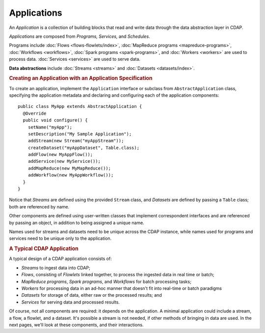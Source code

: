 .. meta::
    :author: Cask Data, Inc.
    :copyright: Copyright © 2014-2015 Cask Data, Inc.

.. _applications:

============
Applications
============

.. highlight:: java

An *Application* is a collection of building blocks that read and write data through the data
abstraction layer in CDAP. 

*Applications* are composed from *Programs,* *Services,* and *Schedules*.

Programs include :doc:`Flows <flows-flowlets/index>`, :doc:`MapReduce programs <mapreduce-programs>`,
:doc:`Workflows <workflows>`, :doc:`Spark programs <spark-programs>`, and :doc:`Workers <workers>` are used to process
data. :doc:`Services <services>` are used to serve data.

**Data abstractions** include :doc:`Streams <streams>` and :doc:`Datasets <datasets/index>`.

.. rubric:: Creating an Application with an Application Specification

To create an application, implement the ``Application`` interface or subclass from
``AbstractApplication`` class, specifying the application metadata and declaring and
configuring each of the application components::

      public class MyApp extends AbstractApplication {
        @Override
        public void configure() {
          setName("myApp");
          setDescription("My Sample Application");
          addStream(new Stream("myAppStream"));
          createDataset("myAppDataset", Table.class);
          addFlow(new MyAppFlow());
          addService(new MyService());
          addMapReduce(new MyMapReduce());
          addWorkflow(new MyAppWorkflow());
        }
      }

Notice that *Streams* are defined using the provided ``Stream`` class, and *Datasets* are
defined by passing a ``Table`` class; both are referenced by name.

Other components are defined using user-written classes that implement correspondent
interfaces and are referenced by passing an object, in addition to being assigned a unique
name.

Names used for streams and datasets need to be unique across the CDAP instance, while
names used for programs and services need to be unique only to the application.

.. rubric:: A Typical CDAP Application

A typical design of a CDAP application consists of:

- *Streams* to ingest data into CDAP;
- *Flows*, consisting of *Flowlets* linked together, to process the ingested data
  in real time or batch;
- *MapReduce programs*, *Spark programs*, and *Workflows* for batch processing tasks;
- *Workers* for processing data in an ad-hoc manner that doesn't fit into real-time or batch paradigms
- *Datasets* for storage of data, either raw or the processed results; and
- *Services* for serving data and processed results.

Of course, not all components are required: it depends on the application. A minimal
application could include a stream, a flow, a flowlet, and a dataset. It's possible a
stream is not needed, if other methods of bringing in data are used. In the next pages,
we'll look at these components, and their interactions.
